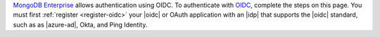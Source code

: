 `MongoDB Enterprise
<https://www.mongodb.com/products/mongodb-enterprise-advanced>`_
allows authentication using OIDC. To authenticate with  `OIDC
<https://openid.net/>`__, complete the steps on this page.
You must first :ref:`register <register-oidc>` 
your |oidc| or OAuth application with an |idp| that supports the |oidc| standard,
such as as |azure-ad|, Okta, and Ping
Identity.
